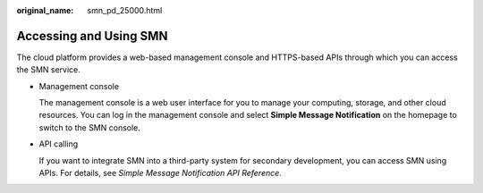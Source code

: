 :original_name: smn_pd_25000.html

.. _smn_pd_25000:

Accessing and Using SMN
=======================

The cloud platform provides a web-based management console and HTTPS-based APIs through which you can access the SMN service.

-  Management console

   The management console is a web user interface for you to manage your computing, storage, and other cloud resources. You can log in the management console and select **Simple Message Notification** on the homepage to switch to the SMN console.

-  API calling

   If you want to integrate SMN into a third-party system for secondary development, you can access SMN using APIs. For details, see *Simple Message Notification API Reference*.
